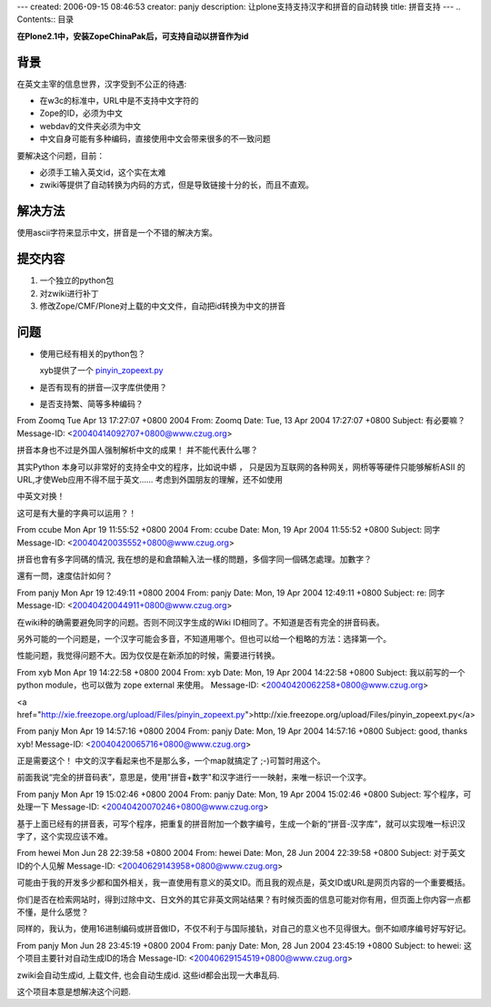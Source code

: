 ---
created: 2006-09-15 08:46:53
creator: panjy
description: 让plone支持支持汉字和拼音的自动转换
title: 拼音支持
---
.. Contents:: 目录

**在Plone2.1中，安装ZopeChinaPak后，可支持自动以拼音作为id**

背景
=====

在英文主宰的信息世界，汉字受到不公正的待遇:

- 在w3c的标准中，URL中是不支持中文字符的
- Zope的ID，必须为中文
- webdav的文件夹必须为中文
- 中文自身可能有多种编码，直接使用中文会带来很多的不一致问题

要解决这个问题，目前：

- 必须手工输入英文id，这个实在太难
- zwiki等提供了自动转换为内码的方式，但是导致链接十分的长，而且不直观。

解决方法
========

使用ascii字符来显示中文，拼音是一个不错的解决方案。

提交内容
========

1. 一个独立的python包
2. 对zwiki进行补丁
3. 修改Zope/CMF/Plone对上载的中文文件，自动把id转换为中文的拼音

问题
====

- 使用已经有相关的python包？

  xyb提供了一个 `pinyin_zopeext.py`__

  __ pinyin_zopeext.py
- 是否有现有的拼音—汉字库供使用？
- 是否支持繁、简等多种编码？



From Zoomq Tue Apr 13 17:27:07 +0800 2004
From: Zoomq
Date: Tue, 13 Apr 2004 17:27:07 +0800
Subject: 有必要嘛？
Message-ID: <20040414092707+0800@www.czug.org>

拼音本身也不过是外国人强制解析中文的成果！
并不能代表什么哪？

其实Python 本身可以非常好的支持全中文的程序，比如说中蟒 ， 只是因为互联网的各种网关，网桥等等硬件只能够解析ASII 的URL,才使Web应用不得不屈于英文……
考虑到外国朋友的理解，还不如使用

中英文对换！

这可是有大量的字典可以运用？！

From ccube Mon Apr 19 11:55:52 +0800 2004
From: ccube
Date: Mon, 19 Apr 2004 11:55:52 +0800
Subject: 同字
Message-ID: <20040420035552+0800@www.czug.org>

拼音也會有多字同碼的情況, 我在想的是和倉頡輸入法一樣的問題，多個字同一個碼怎處理。加數字？

還有一問，速度估計如何？

From panjy Mon Apr 19 12:49:11 +0800 2004
From: panjy
Date: Mon, 19 Apr 2004 12:49:11 +0800
Subject: re: 同字
Message-ID: <20040420044911+0800@www.czug.org>

在wiki种的确需要避免同字的问题。否则不同汉字生成的Wiki ID相同了。不知道是否有完全的拼音码表。

另外可能的一个问题是，一个汉字可能会多音，不知道用哪个。但也可以给一个粗略的方法：选择第一个。

性能问题，我觉得问题不大。因为仅仅是在新添加的时候，需要进行转换。


From xyb Mon Apr 19 14:22:58 +0800 2004
From: xyb
Date: Mon, 19 Apr 2004 14:22:58 +0800
Subject: 我以前写的一个 python module，也可以做为 zope external 来使用。
Message-ID: <20040420062258+0800@www.czug.org>

<a href="http://xie.freezope.org/upload/Files/pinyin_zopeext.py">http://xie.freezope.org/upload/Files/pinyin_zopeext.py</a>

From panjy Mon Apr 19 14:57:16 +0800 2004
From: panjy
Date: Mon, 19 Apr 2004 14:57:16 +0800
Subject: good, thanks xyb!
Message-ID: <20040420065716+0800@www.czug.org>

正是需要这个！ 中文的汉字看起来也不是那么多，一个map就搞定了 ;-)可暂时用这个。

前面我说“完全的拼音码表”，意思是，使用"拼音+数字"和汉字进行一一映射，来唯一标识一个汉字。




From panjy Mon Apr 19 15:02:46 +0800 2004
From: panjy
Date: Mon, 19 Apr 2004 15:02:46 +0800
Subject: 写个程序，可处理一下
Message-ID: <20040420070246+0800@www.czug.org>

基于上面已经有的拼音表，可写个程序，把重复的拼音附加一个数字编号，生成一个新的“拼音-汉字库”，就可以实现唯一标识汉字了，这个实现应该不难。

From hewei Mon Jun 28 22:39:58 +0800 2004
From: hewei
Date: Mon, 28 Jun 2004 22:39:58 +0800
Subject: 对于英文ID的个人见解
Message-ID: <20040629143958+0800@www.czug.org>

可能由于我的开发多少都和国外相关，我一直使用有意义的英文ID。而且我的观点是，英文ID或URL是网页内容的一个重要概括。

你们是否在检索网站时，得到过除中文、日文外的其它非英文网站结果？有时候页面的信息可能对你有用，但页面上你内容一点都不懂，是什么感觉？

同样的，我认为，使用16进制编码或拼音做ID，不仅不利于与国际接轨，对自己的意义也不见得很大。倒不如顺序编号好写好记。

From panjy Mon Jun 28 23:45:19 +0800 2004
From: panjy
Date: Mon, 28 Jun 2004 23:45:19 +0800
Subject: to hewei: 这个项目主要针对自动生成ID的场合
Message-ID: <20040629154519+0800@www.czug.org>

zwiki会自动生成id, 上载文件, 也会自动生成id. 这些id都会出现一大串乱码.

这个项目本意是想解决这个问题.